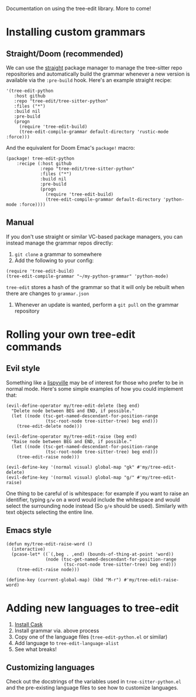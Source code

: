Documentation on using the tree-edit library. More to come!

* Installing custom grammars

** Straight/Doom (recommended)

We can use the [[https://github.com/radian-software/straight.el][straight]] package manager to manage the tree-sitter repo
repositories and automatically build the grammar whenever a new version is
available via the =:pre-build= hook. Here's an example straight recipe:

#+begin_src elisp
'(tree-edit-python
   :host github
   :repo "tree-edit/tree-sitter-python"
   :files ("*")
   :build nil
   :pre-build
   (progn
     (require 'tree-edit-build)
     (tree-edit-compile-grammar default-directory 'rustic-mode :force)))
#+end_src

And the equivalent for Doom Emac's =package!= macro:

#+begin_src elisp
(package! tree-edit-python
    :recipe (:host github
             :repo "tree-edit/tree-sitter-python"
             :files ("*")
             :build nil
             :pre-build
             (progn
               (require 'tree-edit-build)
               (tree-edit-compile-grammar default-directory 'python-mode :force))))
#+end_src

** Manual

If you don't use straight or similar VC-based package managers, you can instead
manage the grammar repos directly:

1. =git clone= a grammar to somewhere
2. Add the following to your config:

#+begin_src elisp
(require 'tree-edit-build)
(tree-edit-compile-grammar "~/my-python-grammar" 'python-mode)
#+end_src

=tree-edit= stores a hash of the grammar so that it will only be rebuilt when
there are changes to =grammar.json=

3. Whenever an update is wanted, perform a =git pull= on the grammar repository

* Rolling your own tree-edit commands

** Evil style
Something like a [[https://github.com/noctuid/lispyville][lispyville]] may be of interest for those who prefer to be in
normal mode. Here's some simple examples of how you could implement that:

#+begin_src elisp
(evil-define-operator my/tree-edit-delete (beg end)
  "Delete node between BEG and END, if possible."
  (let ((node (tsc-get-named-descendant-for-position-range
               (tsc-root-node tree-sitter-tree) beg end)))
    (tree-edit-delete node)))

(evil-define-operator my/tree-edit-raise (beg end)
  "Raise node between BEG and END, if possible."
  (let ((node (tsc-get-named-descendant-for-position-range
               (tsc-root-node tree-sitter-tree) beg end)))
    (tree-edit-raise node)))

(evil-define-key '(normal visual) global-map "gk" #'my/tree-edit-delete)
(evil-define-key '(normal visual) global-map "g/" #'my/tree-edit-raise)
#+end_src

#+RESULTS:

One thing to be careful of is whitespace: for example if you want to raise an
identifier, typing =g/w= on a word would include the whitespace and would select
the surrounding node instead (So =g/e= should be used). Similarly with text
objects selecting the entire line.

** Emacs style

#+begin_src elisp
(defun my/tree-edit-raise-word ()
  (interactive)
  (pcase-let* ((`(,beg . ,end) (bounds-of-thing-at-point 'word))
               (node (tsc-get-named-descendant-for-position-range
                      (tsc-root-node tree-sitter-tree) beg end)))
    (tree-edit-raise node)))

(define-key (current-global-map) (kbd "M-r") #'my/tree-edit-raise-word)
#+end_src

#+RESULTS:
: my/tree-edit-raise-word

* Adding new languages to tree-edit

1. [[https://github.com/cask/cask][Install Cask]]
2. Install grammar via. above process
3. Copy one of the language files (=tree-edit-python.el= or similar)
4. Add language to =tree-edit-language-alist=
5. See what breaks!

** Customizing languages

Check out the docstrings of the variables used in =tree-sitter-python.el= and the
pre-existing language files to see how to customize languages.
